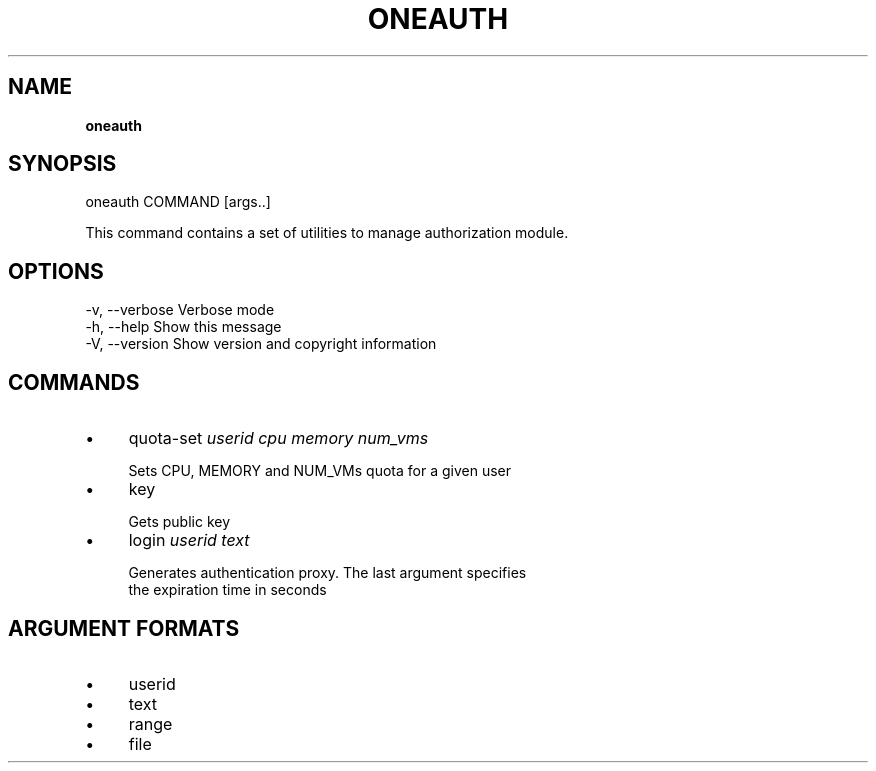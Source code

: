.\" generated with Ronn/v0.7.3
.\" http://github.com/rtomayko/ronn/tree/0.7.3
.
.TH "ONEAUTH" "1" "July 2011" "" "oneauth(1) -- OpenNebula authentication client"
.
.SH "NAME"
\fBoneauth\fR
.
.SH "SYNOPSIS"
oneauth COMMAND [args\.\.]
.
.P
This command contains a set of utilities to manage authorization module\.
.
.SH "OPTIONS"
.
.nf

 \-v, \-\-verbose             Verbose mode
 \-h, \-\-help                Show this message
 \-V, \-\-version             Show version and copyright information
.
.fi
.
.SH "COMMANDS"
.
.IP "\(bu" 4
quota\-set \fIuserid\fR \fIcpu\fR \fImemory\fR \fInum_vms\fR
.
.IP "" 4
.
.nf

Sets CPU, MEMORY and NUM_VMs quota for a given user
.
.fi
.
.IP "" 0

.
.IP "\(bu" 4
key
.
.IP "" 4
.
.nf

Gets public key
.
.fi
.
.IP "" 0

.
.IP "\(bu" 4
login \fIuserid\fR \fItext\fR
.
.IP "" 4
.
.nf

Generates authentication proxy\. The last argument specifies
the expiration time in seconds
.
.fi
.
.IP "" 0

.
.IP "" 0
.
.SH "ARGUMENT FORMATS"
.
.IP "\(bu" 4
userid
.
.IP "\(bu" 4
text
.
.IP "\(bu" 4
range
.
.IP "\(bu" 4
file
.
.IP "" 0

